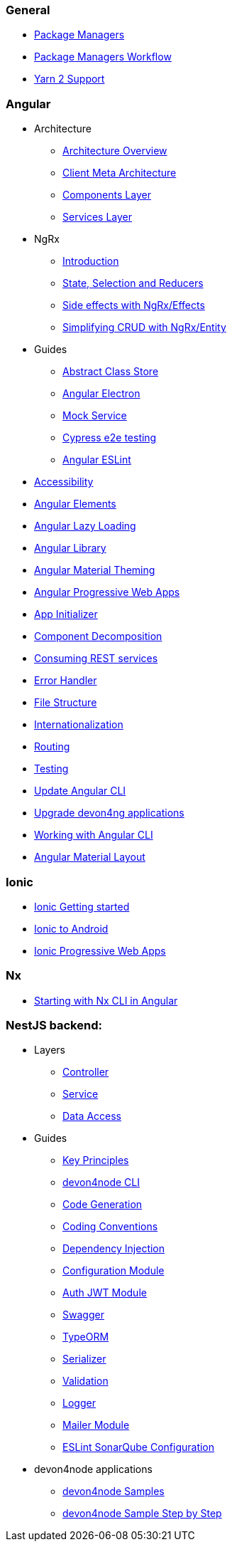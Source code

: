 === General
** link:guide-package-managers[Package Managers]
** link:guide-npm-yarn-workflow[Package Managers Workflow]
** link:guide-yarn-2-support[Yarn 2 Support]

=== Angular
** Architecture
*** link:architecture[Architecture Overview]
*** link:meta-architecture[Client Meta Architecture]
*** link:components-layer[Components Layer]
*** link:services-layer[Services Layer]
** NgRx
*** link:guide-ngrx-getting-started[Introduction]
*** link:guide-ngrx-simple-store[State, Selection and Reducers]
*** link:guide-ngrx-effects[Side effects with NgRx/Effects]
*** link:guide-ngrx-entity[Simplifying CRUD with NgRx/Entity]
** Guides
*** link:cookbook-abstract-class-store[Abstract Class Store]
*** link:guide-add-electron[Angular Electron]
*** link:guide-angular-mock-service.asciidoc[Mock Service]
*** link:guide-cypress.asciidoc[Cypress e2e testing]
*** link:guide-eslint.asciidoc[Angular ESLint]
** link:guide-accessibility[Accessibility]
** link:guide-angular-elements[Angular Elements]
** link:guide-angular-lazy-loading[Angular Lazy Loading]
** link:guide-angular-library[Angular Library]
** link:guide-angular-theming[Angular Material Theming]
** link:guide-angular-pwa[Angular Progressive Web Apps]
** link:guide-app-initializer[App Initializer]
** link:guide-component-decomposition[Component Decomposition]
** link:guide-consuming-rest-services[Consuming REST services]
** link:guide-error-handler[Error Handler]
** link:guide-file-structure[File Structure]
** link:guide-internationalization[Internationalization]
** link:guide-routing[Routing]
** link:guide-testing[Testing]
** link:guide-update-angular-cli[Update Angular CLI]
** link:guide-upgrade-devon4ng[Upgrade devon4ng applications]
** link:guide-working-with-angular-cli[Working with Angular CLI]
** link:guide-layout-with-angular-material[Angular Material Layout]

=== Ionic
** link:guide-ionic-getting-started[Ionic Getting started]
** link:guide-ionic-from-code-to-android[Ionic to Android]
** link:guide-ionic-pwa[Ionic Progressive Web Apps]

=== Nx
** link:guide-creating-angular-app-with-nx-cli[Starting with Nx CLI in Angular]

=== NestJS backend:
** Layers
*** link:layer-controller.asciidoc[Controller]
*** link:layer-service.asciidoc[Service]
*** link:layer-dataaccess.asciidoc[Data Access]
** Guides
*** link:guides-key-principles.asciidoc[Key Principles]
*** link:guides-cli.asciidoc[devon4node CLI]
*** link:guides-code-generation.asciidoc[Code Generation]
*** link:guides-coding-conventions.asciidoc[Coding Conventions]
*** link:guides-dependency-injection.asciidoc[Dependency Injection]
*** link:guides-configuration-module.asciidoc[Configuration Module]
*** link:guides-auth-jwt.asciidoc[Auth JWT Module]
*** link:guides-swagger.asciidoc[Swagger]
*** link:guides-typeorm.asciidoc[TypeORM]
*** link:guides-serializer.asciidoc[Serializer]
*** link:guides-validation.asciidoc[Validation]
*** link:guides-logger.asciidoc[Logger]
*** link:guides-mailer.asciidoc[Mailer Module]
*** link:guides-eslint-sonarqube-config[ESLint SonarQube Configuration]
** devon4node applications
*** link:samples.asciidoc[devon4node Samples]
*** link:samples-step-by-step.asciidoc[devon4node Sample Step by Step]


